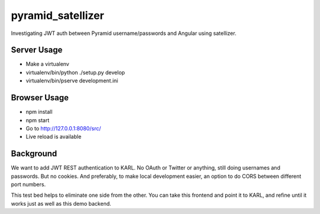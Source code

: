 ==================
pyramid_satellizer
==================

Investigating JWT auth between Pyramid username/passwords and Angular
using satellizer.

Server Usage
============

- Make a virtualenv

- virtualenv/bin/python ./setup.py develop

- virtualenv/bin/pserve development.ini

Browser Usage
=============

- npm install

- npm start

- Go to http://127.0.0.1:8080/src/

- Live reload is available

Background
==========

We want to add JWT REST authentication to KARL. No OAuth or Twitter or
anything, still doing usernames and passwords. But no cookies. And
preferably, to make local development easier, an option to do CORS
between different port numbers.

This test bed helps to eliminate one side from the other. You can take
this frontend and point it to KARL, and refine until it works just as
well as this demo backend.

